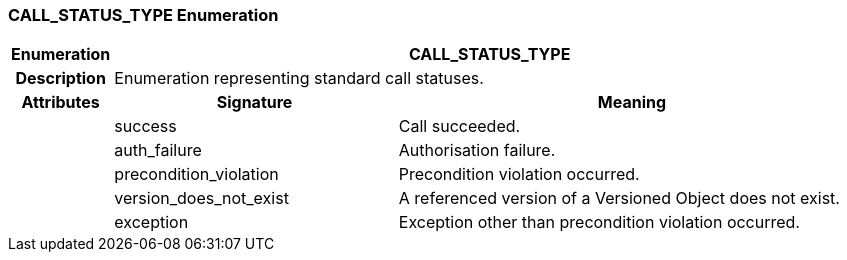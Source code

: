 === CALL_STATUS_TYPE Enumeration

[cols="^1,3,5"]
|===
h|*Enumeration*
2+^h|*CALL_STATUS_TYPE*

h|*Description*
2+a|Enumeration representing standard call statuses.

h|*Attributes*
^h|*Signature*
^h|*Meaning*

h|
|success
a|Call succeeded.

h|
|auth_failure
a|Authorisation failure.

h|
|precondition_violation
a|Precondition violation occurred.

h|
|version_does_not_exist
a|A referenced version of a Versioned Object does not exist.

h|
|exception
a|Exception other than precondition violation occurred.
|===
